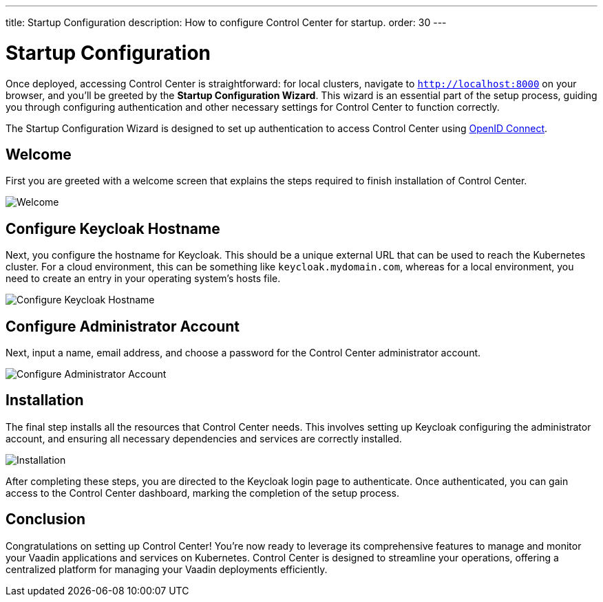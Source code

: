 ---
title: Startup Configuration
description: How to configure Control Center for startup.
order: 30
---


= Startup Configuration

Once deployed, accessing Control Center is straightforward: for local clusters, navigate to `http://localhost:8000` on your browser, and you'll be greeted by the **Startup Configuration Wizard**. This wizard is an essential part of the setup process, guiding you through configuring authentication and other necessary settings for Control Center to function correctly.

The Startup Configuration Wizard is designed to set up authentication to access Control Center using https://openid.net/developers/how-connect-works/[OpenID Connect].


== Welcome

First you are greeted with a welcome screen that explains the steps required to finish installation of Control Center.

image::images/welcome.png[Welcome]


== Configure Keycloak Hostname

Next, you configure the hostname for Keycloak. This should be a unique external URL that can be used to reach the Kubernetes cluster. For a cloud environment, this can be something like `keycloak.mydomain.com`, whereas for a local environment, you need to create an entry in your operating system's hosts file.

image::images/configure-hostnames.png[Configure Keycloak Hostname]


== Configure Administrator Account

Next, input a name, email address, and choose a password for the Control Center administrator account.

image::images/keycloak-realm.png[Configure Administrator Account]


== Installation

The final step installs all the resources that Control Center needs. This involves setting up Keycloak configuring the administrator account, and ensuring all necessary dependencies and services are correctly installed.

image::images/finalizing-setup.png[Installation]

After completing these steps, you are directed to the Keycloak login page to authenticate. Once authenticated, you can gain access to the Control Center dashboard, marking the completion of the setup process.


== Conclusion

Congratulations on setting up Control Center! You're now ready to leverage its comprehensive features to manage and monitor your Vaadin applications and services on Kubernetes. Control Center is designed to streamline your operations, offering a centralized platform for managing your Vaadin deployments efficiently.

